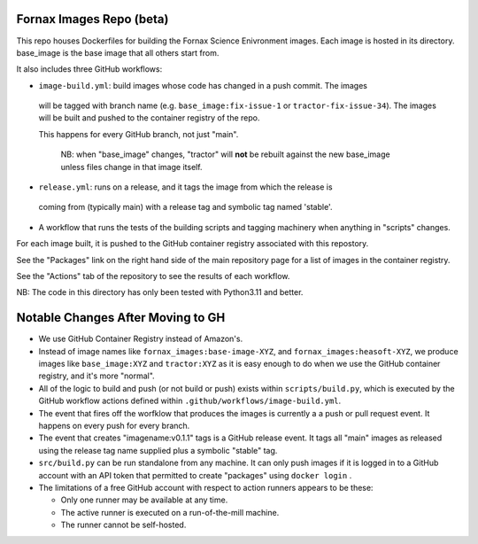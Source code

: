 Fornax Images Repo (beta)
=========================

This repo houses Dockerfiles for building the Fornax Science Enivronment images.
Each image is hosted in its directory. base_image is the base image that all
others start from.

It also includes three GitHub workflows:

- ``image-build.yml``: build images whose code has changed in a push commit. The images
 will be tagged with branch name (e.g. ``base_image:fix-issue-1`` or ``tractor-fix-issue-34``).
 The images will be built and pushed to the container registry of the repo.

 This happens for every GitHub branch, not just "main".

  NB: when "base_image" changes, "tractor" will **not** be rebuilt against the new
  base_image unless files change in that image itself.

- ``release.yml``: runs on a release, and it tags the image from which the release is
 coming from (typically main) with a release tag and symbolic tag named 'stable'.

- A workflow that runs the tests of the building scripts and tagging machinery when
  anything in "scripts" changes.

For each image built, it is pushed to the GitHub container registry associated
with this repostory.

See the "Packages" link on the right hand side of the main repository page for
a list of images in the container registry.

See the "Actions" tab of the repository to see the results of each workflow.

NB: The code in this directory has only been tested with Python3.11 and better.

Notable Changes After Moving to GH
==================================

- We use GitHub Container Registry instead of Amazon's.

- Instead of image names like ``fornax_images:base-image-XYZ``, and
  ``fornax_images:heasoft-XYZ``, we produce images like ``base_image:XYZ`` and
  ``tractor:XYZ`` as it is easy enough to do when we use the GitHub container
  registry, and it's more "normal".

- All of the logic to build and push (or not build or push) exists within
  ``scripts/build.py``, which is executed by the GitHub workflow actions
  defined within ``.github/workflows/image-build.yml``.

- The event that fires off the worfklow that produces the images is currently a
  a push or pull request event.  It happens on every push for every branch.

- The event that creates "imagename:v0.1.1" tags is a GitHub release event.  It
  tags all "main" images as released using the release tag name supplied plus a
  symbolic "stable" tag.

- ``src/build.py`` can be run standalone from any machine.  It can only
  push images if it is logged in to a GitHub account with an API token that
  permitted to create "packages" using ``docker login`` .

- The limitations of a free GitHub account with respect to action runners
  appears to be these:

  - Only one runner may be available at any time.

  - The active runner is executed on a run-of-the-mill machine.

  - The runner cannot be self-hosted.
